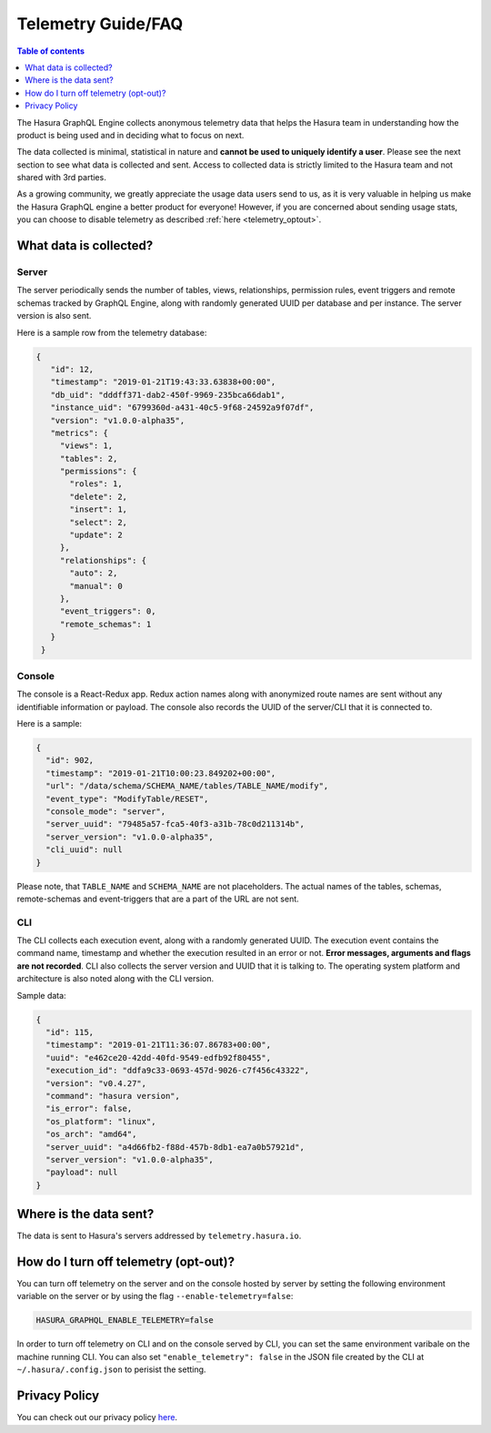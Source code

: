 .. _telemetry:

Telemetry Guide/FAQ
===================

.. contents:: Table of contents
  :backlinks: none
  :depth: 1
  :local:

The Hasura GraphQL Engine collects anonymous telemetry data that helps the
Hasura team in understanding how the product is being used and in deciding
what to focus on next.

The data collected is minimal, statistical in nature and 
**cannot be used to uniquely identify a user**. Please see the 
next section to see what data is collected and sent. Access to collected 
data is strictly limited to the Hasura team and not shared with 3rd parties.

As a growing community, we greatly appreciate the usage data users
send to us, as it is very valuable in helping us make the Hasura GraphQL 
engine a better product for everyone! However, if you are concerned about 
sending usage stats, you can choose to disable telemetry as 
described :ref:`here <telemetry_optout>`.


What data is collected?
-----------------------

Server
~~~~~~

The server periodically sends the number of tables, views, relationships,
permission rules, event triggers and remote schemas tracked by GraphQL Engine,
along with randomly generated UUID per database and per instance. The
server version is also sent.

Here is a sample row from the telemetry database:

.. code-block:: json

   {
      "id": 12,
      "timestamp": "2019-01-21T19:43:33.63838+00:00",
      "db_uid": "dddff371-dab2-450f-9969-235bca66dab1",
      "instance_uid": "6799360d-a431-40c5-9f68-24592a9f07df",
      "version": "v1.0.0-alpha35",
      "metrics": {
        "views": 1,
        "tables": 2,
        "permissions": {
          "roles": 1,
          "delete": 2,
          "insert": 1,
          "select": 2,
          "update": 2
        },
        "relationships": {
          "auto": 2,
          "manual": 0
        },
        "event_triggers": 0,
        "remote_schemas": 1
      }
    }


Console
~~~~~~~

The console is a React-Redux app. Redux action names along with anonymized
route names are sent without any identifiable information or payload. The console
also records the UUID of the server/CLI that it is connected to.

Here is a sample:

.. code-block:: json

   {
     "id": 902,
     "timestamp": "2019-01-21T10:00:23.849202+00:00",
     "url": "/data/schema/SCHEMA_NAME/tables/TABLE_NAME/modify",
     "event_type": "ModifyTable/RESET",
     "console_mode": "server",
     "server_uuid": "79485a57-fca5-40f3-a31b-78c0d211314b",
     "server_version": "v1.0.0-alpha35",
     "cli_uuid": null
   }

Please note, that ``TABLE_NAME`` and ``SCHEMA_NAME`` are not placeholders. 
The actual names of the tables, schemas, remote-schemas and event-triggers that
are a part of the URL are not sent.

CLI
~~~

The CLI collects each execution event, along with a randomly generated UUID.
The execution event contains the command name, timestamp and whether the
execution resulted in an error or not. **Error messages, arguments and flags
are not recorded**. CLI also collects the server version and UUID that it
is talking to. The operating system platform and architecture is also
noted along with the CLI version.

Sample data:

.. code-block:: json

   {
     "id": 115,
     "timestamp": "2019-01-21T11:36:07.86783+00:00",
     "uuid": "e462ce20-42dd-40fd-9549-edfb92f80455",
     "execution_id": "ddfa9c33-0693-457d-9026-c7f456c43322",
     "version": "v0.4.27",
     "command": "hasura version",
     "is_error": false,
     "os_platform": "linux",
     "os_arch": "amd64",
     "server_uuid": "a4d66fb2-f88d-457b-8db1-ea7a0b57921d",
     "server_version": "v1.0.0-alpha35",
     "payload": null
   }

Where is the data sent?
-----------------------

The data is sent to Hasura's servers addressed by ``telemetry.hasura.io``.

.. _telemetry_optout:

How do I turn off telemetry (opt-out)?
--------------------------------------

You can turn off telemetry on the server and on the console hosted by server
by setting the following environment variable on the server or by using
the flag ``--enable-telemetry=false``:

.. code-block:: bash

   HASURA_GRAPHQL_ENABLE_TELEMETRY=false

In order to turn off telemetry on CLI and on the console served by CLI,
you can set the same environment varibale on the machine running CLI.
You can also set ``"enable_telemetry": false`` in the JSON file created
by the CLI at ``~/.hasura/.config.json`` to perisist the setting.

Privacy Policy
--------------

You can check out our privacy policy `here <https://hasura.io/legal/hasura-privacy-policy>`_.
